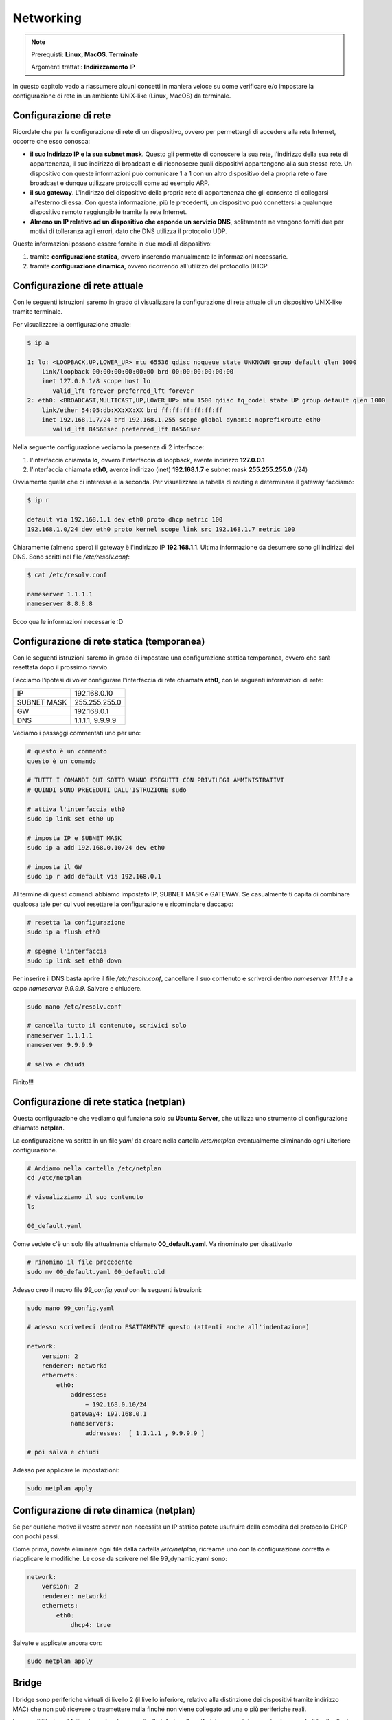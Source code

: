 ==========
Networking
==========


.. note::

    Prerequisti: **Linux, MacOS. Terminale**

    Argomenti trattati: **Indirizzamento IP**

    
.. Qui inizia il testo dell'esperienza


In questo capitolo vado a riassumere alcuni concetti in maniera veloce su come
verificare e/o impostare la configurazione di rete in un ambiente UNIX-like (Linux, MacOS) da terminale.


Configurazione di rete
======================

Ricordate che per la configurazione di rete di un dispositivo, ovvero per permettergli
di accedere alla rete Internet, occorre che esso conosca:

* **il suo Indirizzo IP e la sua subnet mask**. Questo gli permette di conoscere la sua
  rete, l'indirizzo della sua rete di appartenenza, il suo indirizzo di broadcast e di 
  riconoscere quali dispositivi appartengono alla sua stessa rete. Un dispositivo con
  queste informazioni può comunicare 1 a 1 con un altro dispositivo della propria rete
  o fare broadcast e dunque utilizzare protocolli come ad esempio ARP.
  
* **il suo gateway**. L'indirizzo del dispositivo della propria rete di appartenenza
  che gli consente di collegarsi all'esterno di essa. Con questa informazione, più le
  precedenti, un dispositivo può connettersi a qualunque dispositivo remoto raggiungibile
  tramite la rete Internet.
  
* **Almeno un IP relativo ad un dispositivo che esponde un servizio DNS**, solitamente
  ne vengono forniti due per motivi di tolleranza agli errori, dato che DNS utilizza il
  protocollo UDP.
  
Queste informazioni possono essere fornite in due modi al dispositivo:

#. tramite **configurazione statica**, ovvero inserendo manualmente le informazioni
   necessarie.

#. tramite **configurazione dinamica**, ovvero ricorrendo all'utilizzo del protocollo DHCP.



Configurazione di rete attuale
==============================


Con le seguenti istruzioni saremo in grado di visualizzare la configurazione di rete attuale di un dispositivo UNIX-like
tramite terminale.

Per visualizzare la configurazione attuale:

.. code-block:: bash

    $ ip a
    
    1: lo: <LOOPBACK,UP,LOWER_UP> mtu 65536 qdisc noqueue state UNKNOWN group default qlen 1000
        link/loopback 00:00:00:00:00:00 brd 00:00:00:00:00:00
        inet 127.0.0.1/8 scope host lo
           valid_lft forever preferred_lft forever
    2: eth0: <BROADCAST,MULTICAST,UP,LOWER_UP> mtu 1500 qdisc fq_codel state UP group default qlen 1000
        link/ether 54:05:db:XX:XX:XX brd ff:ff:ff:ff:ff:ff
        inet 192.168.1.7/24 brd 192.168.1.255 scope global dynamic noprefixroute eth0
           valid_lft 84568sec preferred_lft 84568sec
        
Nella seguente configurazione vediamo la presenza di 2 interfacce:

#. l'interfaccia chiamata **lo**, ovvero l'interfaccia di loopback, avente indirizzo **127.0.0.1**

#. l'interfaccia chiamata **eth0**, avente indirizzo (inet) **192.168.1.7** e subnet mask **255.255.255.0** (/24)

Ovviamente quella che ci interessa è la seconda. Per visualizzare la tabella di routing e determinare il gateway facciamo:


.. code-block:: bash

    $ ip r
    
    default via 192.168.1.1 dev eth0 proto dhcp metric 100 
    192.168.1.0/24 dev eth0 proto kernel scope link src 192.168.1.7 metric 100 


Chiaramente (almeno spero) il gateway è l'indirizzo IP **192.168.1.1**. Ultima informazione da desumere sono gli indirizzi dei DNS.
Sono scritti nel file */etc/resolv.conf*:


.. code-block:: bash

    $ cat /etc/resolv.conf
    
    nameserver 1.1.1.1
    nameserver 8.8.8.8


Ecco qua le informazioni necessarie :D


Configurazione di rete statica (temporanea)
===========================================


Con le seguenti istruzioni saremo in grado di impostare una configurazione statica
temporanea, ovvero che sarà resettata dopo il prossimo riavvio.

Facciamo l'ipotesi di voler configurare l'interfaccia di rete chiamata **eth0**, con le seguenti informazioni di rete:


============ ================
IP           192.168.0.10
------------ ---------------- 
SUBNET MASK  255.255.255.0
------------ ---------------- 
GW           192.168.0.1
------------ ---------------- 
DNS          1.1.1.1, 9.9.9.9
============ ================


Vediamo i passaggi commentati uno per uno:


.. code-block:: bash

    # questo è un commento
    questo è un comando
    
    # TUTTI I COMANDI QUI SOTTO VANNO ESEGUITI CON PRIVILEGI AMMINISTRATIVI
    # QUINDI SONO PRECEDUTI DALL'ISTRUZIONE sudo
    
    # attiva l'interfaccia eth0
    sudo ip link set eth0 up
    
    # imposta IP e SUBNET MASK
    sudo ip a add 192.168.0.10/24 dev eth0
    
    # imposta il GW
    sudo ip r add default via 192.168.0.1

   
Al termine di questi comandi abbiamo impostato IP, SUBNET MASK e GATEWAY. 
Se casualmente ti capita di combinare qualcosa tale per cui vuoi resettare 
la configurazione e ricominciare daccapo:


.. code-block:: bash

    # resetta la configurazione
    sudo ip a flush eth0
    
    # spegne l'interfaccia
    sudo ip link set eth0 down
    

Per inserire il DNS basta aprire il file */etc/resolv.conf*, 
cancellare il suo contenuto e scriverci dentro *nameserver 1.1.1.1* e a 
capo *nameserver 9.9.9.9*. 
Salvare e chiudere.


.. code-block:: bash

    sudo nano /etc/resolv.conf
    
    # cancella tutto il contenuto, scrivici solo
    nameserver 1.1.1.1
    nameserver 9.9.9.9
    
    # salva e chiudi


Finito!!!


Configurazione di rete statica (netplan)
========================================


Questa configurazione che vediamo qui funziona solo su **Ubuntu Server**, che utilizza uno
strumento di configurazione chiamato **netplan**.

La configurazione va scritta in un file *yaml* da creare nella cartella */etc/netplan*
eventualmente eliminando ogni ulteriore configurazione.


.. code-block:: bash

    # Andiamo nella cartella /etc/netplan
    cd /etc/netplan
    
    # visualizziamo il suo contenuto
    ls
    
    00_default.yaml
    

Come vedete c'è un solo file attualmente chiamato **00_default.yaml**. Va rinominato
per disattivarlo


.. code-block:: bash

    # rinomino il file precedente
    sudo mv 00_default.yaml 00_default.old
    

Adesso creo il nuovo file *99_config.yaml* con le seguenti istruzioni:


.. code-block:: bash

    sudo nano 99_config.yaml
    
    # adesso scriveteci dentro ESATTAMENTE questo (attenti anche all'indentazione)
    
    network:
        version: 2
        renderer: networkd
        ethernets:
            eth0:
                addresses:
                    − 192.168.0.10/24
                gateway4: 192.168.0.1
                nameservers:
                    addresses:  [ 1.1.1.1 , 9.9.9.9 ]

    # poi salva e chiudi
    

Adesso per applicare le impostazioni:


.. code-block:: bash

    sudo netplan apply



Configurazione di rete dinamica (netplan)
=========================================


Se per qualche motivo il vostro server non necessita un IP statico potete usufruire della comodità
del protocollo DHCP con pochi passi.

Come prima, dovete eliminare ogni file dalla cartella */etc/netplan*, ricrearne uno con la configurazione corretta
e riapplicare le modifiche. Le cose da scrivere nel file 99_dynamic.yaml sono:


.. code-block:: bash

    network:
        version: 2
        renderer: networkd
        ethernets:
            eth0: 
                dhcp4: true

                                
Salvate e applicate ancora con:


.. code-block:: bash

    sudo netplan apply


Bridge
======


I bridge sono periferiche virtuali di livello 2 (il livello inferiore, relativo alla distinzione dei dispositivi tramite indirizzo MAC) che non può
ricevere o trasmettere nulla finché non viene collegato ad una o più periferiche reali.

La sua utilità sta nel fatto che può collegare a livello inferiore 2 periferiche senza intaccare in alcun modo il livello di rete soprastante. 

* Se entrambe le due periferiche sono reali, il bridge serve per la conversione a livello fisico dei pacchetti SENZA un instradamento 
  (che richiederebbe una nuova conversione in digitale).

* Se almeno una delle due periferiche è virtuale (ad esempio con una macchina virtuale) il bridge può essere utilizzato per connettere fisicamente la periferica
  virtuale alla rete su cui è esposta la periferica reale, permettendo alla macchina virtuale di essere esposta sulla rete a cui la periferica fisica appartiene


Per creare un bridge:


.. code-block:: bash
    
    # nell'esempio che segue: 
    # il bridge si chiamerà bridge0
    # la periferica fisica si chiamerà phisdev0
    # la periferica virtuale si chiamerà virtdev0
    
    # creare il bridge e attivarlo
    sudo ip link add name bridge0 type bridge
    sudo ip link set bridge0 up

    # aggiungere le due periferiche al bridge
    sudo ip link set phisdev0 master bridge0
    sudo ip link set virtdev0 master bridge0



TUN/TAP devices
===============

Le interfacce TUN/TAP sono 2 tipologie di interfacce virtuali inventate per permettere operazioni di rete virtuali. A metà tra l'informatica e la magia nera, le 2 interfacce hanno
scopi specializzati:

* Le periferiche **TUN** servono per connettere **a livello di rete** 2 software allo stesso modo in cui una interfaccia di rete REALE connette 2 dispositivi.
  Questa cosa fa pensare ai 2 software (che stanno in realtà nello stesso dispositivo) di trovarsi in 2 dispositivi diversi.
  
* Le periferiche **TAP** servono per connettere **a livello inferiore** 2 software allo stesso modo in cui una interfaccia fisica connette 2 dispositivi. In questo
  modo la periferica realizza un bridge virtuale fra i 2 software, che pensano di trovarsi in 2 dispositivi diversi.
  
La ovvia differenza fra le 2 periferiche virtuali è che una lavora a livello di rete e quindi può servire come punto di connessione ad un altro dispositivo posizionato ovunque
sulla rete Internet (mai sentito parlare di VPN? Si realizzano tramite periferiche TUN), mentre l'altra lavora a livello inferiore, quindi può servire a connettere al livello di rete
un livello fisico non... tanto fisico (mai sentito parlare di macchine virtuali? Hardware... non tanto hard).


.. code-block:: bash

    # per creare una interfaccia TUN, indicando CHI può usarla
    sudo ip tuntap add tun0 mode tun group users
    sudo ip link set tun0 up

    # per creare una interfaccia TAP, indicando CHI può usarla
    sudo ip tuntap add tap0 mode tap group users
    sudo ip link set tap0 up

